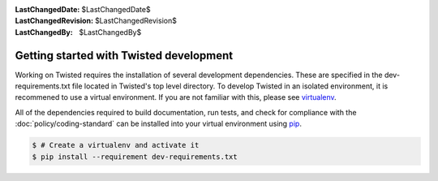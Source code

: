 
:LastChangedDate: $LastChangedDate$
:LastChangedRevision: $LastChangedRevision$
:LastChangedBy: $LastChangedBy$

Getting started with Twisted development
========================================




Working on Twisted requires the installation of several development dependencies. These are specified in the dev-requirements.txt file located in Twisted's top level directory. To develop Twisted in an isolated environment, it is recommened to use a virtual environment. If you are not familiar with this, please see `virtualenv`_. 

All of the dependencies required to build documentation, run tests, and check for compliance with the :doc:`policy/coding-standard` can be installed into your virtual environment using `pip`_.

.. code-block:: console

		$ # Create a virtualenv and activate it
		$ pip install --requirement dev-requirements.txt


.. _`virtualenv`: https://pypi.python.org/pypi/virtualenv
.. _`pip`: https://pypi.python.org/pypi/pip

